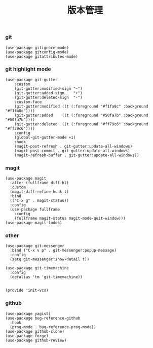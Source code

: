 #+TITLE:  版本管理
#+AUTHOR: 孙建康（rising.lambda）
#+EMAIL:  rising.lambda@gmail.com

#+DESCRIPTION: A literate programming version of my Emacs Initialization script, loaded by the .emacs file.
#+PROPERTY:    header-args        :results silent   :eval no-export   :comments org
#+PROPERTY:    header-args        :mkdirp yes
#+PROPERTY:    header-args:elisp  :tangle "~/.emacs.d/lisp/init-vcs.el"
#+PROPERTY:    header-args:shell  :tangle no
#+OPTIONS:     num:nil toc:nil todo:nil tasks:nil tags:nil
#+OPTIONS:     skip:nil author:nil email:nil creator:nil timestamp:nil
#+INFOJS_OPT:  view:nil toc:nil ltoc:t mouse:underline buttons:0 path:http://orgmode.org/org-info.js

*** git
 #+BEGIN_SRC elisp
 (use-package gitignore-mode)
 (use-package gitconfig-mode)
 (use-package gitattributes-mode)
 #+END_SRC

*** git highlight mode
#+BEGIN_SRC elisp
(use-package git-gutter
    :custom
    (git-gutter:modified-sign "~")
    (git-gutter:added-sign    "+")
    (git-gutter:deleted-sign  "-")
    :custom-face
    (git-gutter:modified ((t (:foreground "#f1fa8c" :background "#f1fa8c"))))
    (git-gutter:added    ((t (:foreground "#50fa7b" :background "#50fa7b"))))
    (git-gutter:deleted  ((t (:foreground "#ff79c6" :background "#ff79c6"))))
    :config
    (global-git-gutter-mode +1)
    :hook
    (magit-post-refresh . git-gutter:update-all-windows)
    (magit-post-commit . git-gutter:update-all-windows)
    (magit-refresh-buffer . git-gutter:update-all-windows))
#+END_SRC
*** magit
 #+BEGIN_SRC elisp
 (use-package magit
   :after (fullframe diff-hl)
   :custom
   (magit-diff-refine-hunk t)
   :bind
   (("C-x g" . magit-status))
   :config
   (use-package fullframe
     :config
     (fullframe magit-status magit-mode-quit-window)))	
 (use-package magit-todos)
 #+END_SRC

*** other
#+BEGIN_SRC elisp
(use-package git-messenger
  :bind ("C-x v p" . git-messenger:popup-message)
  :config
  (setq git-messenger:show-detail t))

(use-package git-timemachine
  :config
  (defalias 'tm 'git-timemachine))

#+END_SRC


#+BEGIN_SRC elisp
(provide 'init-vcs)
#+END_SRC
*** github
#+BEGIN_SRC elisp
(use-package yagist)
(use-package bug-reference-github
  :hook
  (prog-mode . bug-reference-prog-mode))
(use-package github-clone)
(use-package forge)
(use-package github-review)
#+END_SRC
